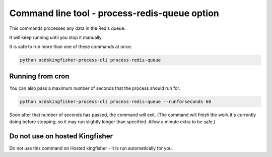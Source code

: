 Command line tool - process-redis-queue option
==============================================

This commands processes any data in the Redis queue.

It will keep running until you stop it manually.

It is safe to run more than one of these commands at once.

.. code-block:: shell-session

    python ocdskingfisher-process-cli process-redis-queue

Running from cron
-----------------

You can also pass a maximum number of seconds that the process should run for.

.. code-block:: shell-session

    python ocdskingfisher-process-cli process-redis-queue --runforseconds 60

Soon after that number of seconds has passed, the command will exit.
(The command will finish the work it's currently doing before stopping, so it may run slightly longer than specified. Allow a minute extra to be safe.)


Do not use on hosted Kingfisher
-------------------------------

Do not use this command on Hosted kingfisher - it is run automatically for you.

